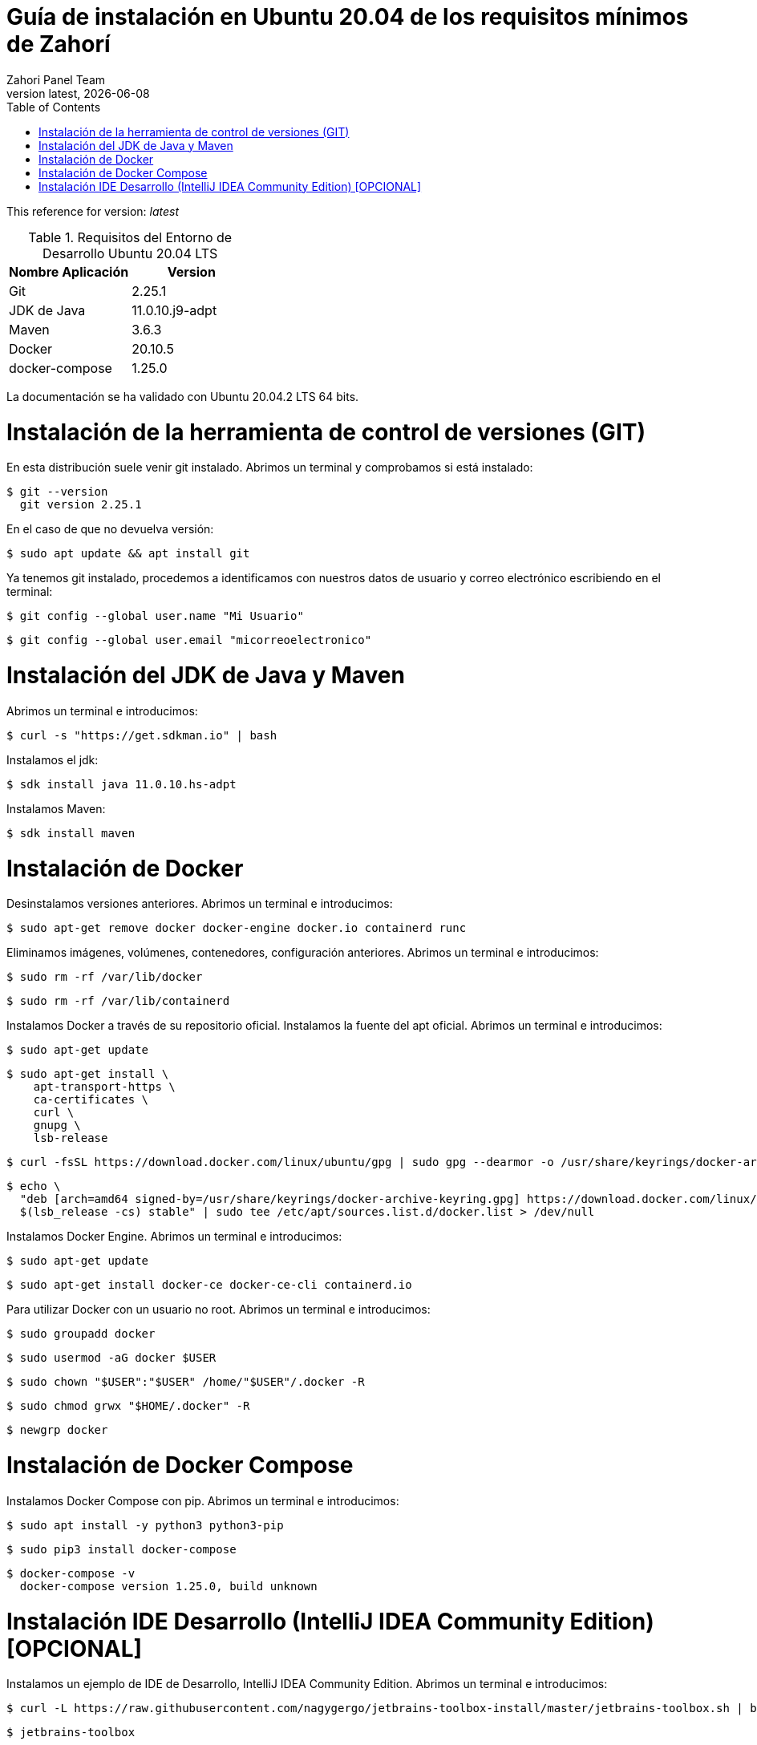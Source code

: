 :imagesdir: images

= Guía de instalación en Ubuntu 20.04 de los requisitos mínimos de Zahorí
:revdate: {docdate}
:toc: left
:toclevels: 3
:sectnums:
:sectanchors:
:Author: Zahori Panel Team
:revnumber: latest
:icons: font
:source-highlighter: coderay
:docinfo: shared

This reference for version: _{revnumber}_

[cols=2*,options="header"]
.Requisitos del Entorno de Desarrollo Ubuntu 20.04 LTS
|===
|Nombre Aplicación
|Version

|Git
|2.25.1

|JDK de Java
|11.0.10.j9-adpt

|Maven
|3.6.3

|Docker
|20.10.5

|docker-compose
|1.25.0
|===

<<<

La documentación se ha validado con Ubuntu 20.04.2 LTS 64 bits.

= Instalación de la herramienta de control de versiones (GIT)
<<<

En esta distribución suele venir git instalado. Abrimos un terminal y comprobamos si está instalado:


----
$ git --version
  git version 2.25.1
----


<<<

En el caso de que no devuelva versión:

----
$ sudo apt update && apt install git
----


<<<

Ya tenemos git instalado, procedemos a identificamos con nuestros datos de usuario y correo electrónico escribiendo en el terminal:


----
$ git config --global user.name "Mi Usuario"
----

----
$ git config --global user.email "micorreoelectronico"
----



= Instalación del JDK de Java y Maven

<<<

Abrimos un terminal e introducimos:


----
$ curl -s "https://get.sdkman.io" | bash
----


<<<

Instalamos el jdk:

----
$ sdk install java 11.0.10.hs-adpt
----


<<<

Instalamos Maven:

----
$ sdk install maven
----



= Instalación de Docker

<<<

Desinstalamos versiones anteriores. Abrimos un terminal e introducimos:

----
$ sudo apt-get remove docker docker-engine docker.io containerd runc
----


<<<

Eliminamos imágenes, volúmenes, contenedores, configuración anteriores. Abrimos un terminal e introducimos:

----
$ sudo rm -rf /var/lib/docker
----

----
$ sudo rm -rf /var/lib/containerd
----


<<<

Instalamos Docker a través de su repositorio oficial. Instalamos la fuente del apt oficial. Abrimos un terminal e introducimos:

----
$ sudo apt-get update
----

----
$ sudo apt-get install \
    apt-transport-https \
    ca-certificates \
    curl \
    gnupg \
    lsb-release
----

----
$ curl -fsSL https://download.docker.com/linux/ubuntu/gpg | sudo gpg --dearmor -o /usr/share/keyrings/docker-archive-keyring.gpg
----

----
$ echo \
  "deb [arch=amd64 signed-by=/usr/share/keyrings/docker-archive-keyring.gpg] https://download.docker.com/linux/ubuntu \
  $(lsb_release -cs) stable" | sudo tee /etc/apt/sources.list.d/docker.list > /dev/null
----

<<<

Instalamos Docker Engine. Abrimos un terminal e introducimos:

----
$ sudo apt-get update
----

----
$ sudo apt-get install docker-ce docker-ce-cli containerd.io
----

<<<

Para utilizar Docker con un usuario no root. Abrimos un terminal e introducimos:

----
$ sudo groupadd docker
----


----
$ sudo usermod -aG docker $USER
----

----
$ sudo chown "$USER":"$USER" /home/"$USER"/.docker -R
----

----
$ sudo chmod grwx "$HOME/.docker" -R
----

----
$ newgrp docker
----

= Instalación de Docker Compose

<<<

Instalamos Docker Compose con pip. Abrimos un terminal e introducimos:

----
$ sudo apt install -y python3 python3-pip
----

----
$ sudo pip3 install docker-compose
----

----
$ docker-compose -v
  docker-compose version 1.25.0, build unknown
----



= Instalación IDE Desarrollo (IntelliJ IDEA Community Edition) [OPCIONAL]

<<<

Instalamos un ejemplo de IDE de Desarrollo, IntelliJ IDEA Community Edition. Abrimos un terminal e introducimos:


----
$ curl -L https://raw.githubusercontent.com/nagygergo/jetbrains-toolbox-install/master/jetbrains-toolbox.sh | bash && sh /opt/jetbrains-toolbox/jetbrains-toolbox.sh
----

----
$ jetbrains-toolbox
----


<<<

Aceptamos los términos:

image::IDEA/001_IDE_JETBRAINS.PNG[title="Instalación IntelliJ IDEA Paso 1"]

<<<

Vamos a la pestaña Tools y Pulsamos en Install IntelliJ IDEA Community Edition:

image::IDEA/002_IDE_JETBRAINS.PNG[title="Instalación IntelliJ IDEA Paso 2"]


<<<

Una vez instalado Pulsar sobre IntelliJ IDEA Community Edition:

image::IDEA/003_IDE_JETBRAINS.PNG[title="Instalación IntelliJ IDEA Paso 3"]

<<<

En la opción de Proyectos seleccionar Obtener de Control de versiones (VCS):

image::IDEA/004_IDE_JETBRAINS.PNG[title="Instalación IntelliJ IDEA Paso 4"]

<<<

Indicamos el directorio de destino y la Url del proyecto a clonar:


----
https://github.com/zahori-io/zahori-process.git
----

image::IDEA/005_IDE_JETBRAINS.PNG[title="Instalación IntelliJ IDEA Paso 5"]

<<<

Vamos a la configuración del Proyecto. Pulsamos Menú File / Project Structure:

image::IDEA/006_IDE_JETBRAINS.PNG[title="Instalación IntelliJ IDEA Paso 6"]

<<<

Añadimos el JDK previamente instalado. Project Settings / Project / Project SDK / Add JDK:

image::IDEA/007_IDE_JETBRAINS.PNG[title="Instalación IntelliJ IDEA Paso 7"]

<<<

Indicamos el path del SDK previamente instalado:


----
/home/tuNombreDeUsuario/.sdkman/candidates/java/11.0.10.j9-adpt
----

image::IDEA/008_IDE_JETBRAINS.PNG[title="Instalación IntelliJ IDEA Paso 8"]

<<<

Vamos a la configuración General del Proyecto a configurar Maven. Menú File / Settings ...:

image::IDEA/009_IDE_JETBRAINS.PNG[title="Instalación IntelliJ IDEA Paso 9"]

<<<

En el cuadro de búsqueda escribimos maven. Build, Execution, Deployment / Build Tools / Maven / Maven home path . Pulsamos en el botón indicado en la imagen:

image::IDEA/010_IDE_JETBRAINS.PNG[title="Instalación IntelliJ IDEA Paso 10"]

<<<

Añadimos el path de Maven instalado previamente:


----
/home/tuNombreDeUsuario/.sdkman/candidates/maven/3.6.3
----

image::IDEA/011_IDE_JETBRAINS.PNG[title="Instalación IntelliJ IDEA Paso 11"]

<<<

Para arrancar el servidor de Zahorí y el cluster de navegadores, ejecutamos desde la carpeta zahori-process/server el script start_server.sh:

----
cd server
./start_server.sh
----

<<<

La primera vez que se ejecuta se tiene que descargar todas las imágenes de contenedores, una vez arrancado acceder a la url:

----
http://localhost:9090/    (usuario:zahori password:zahori)
----

image::ZAHORI/012_URL_FRONTAL_ZAHORI.png[title="Acceso a Zahorí"]

<<<

Para levantar el proceso en local, ejecuta desde la carpeta raíz del proyecto:

----
mvn spring-boot:run
----

<<<

Para realizar una ejecución del proceso ve al frontal de zahorí en la url indicada anteriormente, selecciona el proceso de ejemplo y realiza una nueva ejecución desde la página "Disparador"

<<<

Para parar el servidor de Zahorí pulsamos "Control  c" desde la consola donde se arrancó el servidor, o bien ejecutamos desde la carpeta zahori-process/server el script stop_server.sh:

----
cd server
./stop_server.sh
----
